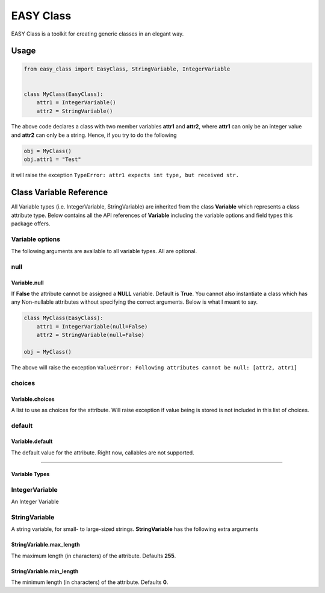 ==========
EASY Class
==========

EASY Class is a toolkit for creating generic classes in an elegant way.

-----
Usage
-----

.. code:: python

    from easy_class import EasyClass, StringVariable, IntegerVariable


    class MyClass(EasyClass):
        attr1 = IntegerVariable()
        attr2 = StringVariable()

The above code declares a class with two member variables **attr1** and
**attr2**, where **attr1** can only be an integer value and **attr2**
can only be a string. Hence, if you try to do the following

.. code:: python

    obj = MyClass()
    obj.attr1 = "Test"

it will raise the exception ``TypeError: attr1 expects int type, but received str.``

------------------------
Class Variable Reference
------------------------

All Variable types (i.e. IntegerVariable, StringVariable) are inherited
from the class **Variable** which represents a class attribute type.
Below contains all the API references of **Variable** including the
variable options and field types this package offers.

Variable options
----------------

The following arguments are available to all variable types. All are
optional.

null
----
Variable.null
~~~~~~~~~~~~~
If **False** the attribute cannot
be assigned a **NULL** variable. Default is **True**. You cannot also
instantiate a class which has any Non-nullable attributes without
specifying the correct arguments. Below is what I meant to say.

.. code:: python

    class MyClass(EasyClass):
        attr1 = IntegerVariable(null=False)
        attr2 = StringVariable(null=False)

    obj = MyClass()

The above will raise the exception ``ValueError: Following attributes cannot be null: [attr2, attr1]``

choices
-------

Variable.choices
~~~~~~~~~~~~~~~~

A list to use as choices for the attribute. Will raise exception if
value being is stored is not included in this list of choices.

default
-------

Variable.default
~~~~~~~~~~~~~~~~

The default value for the attribute. Right now, callables are not
supported.

--------------

Variable Types
~~~~~~~~~~~~~~

IntegerVariable
---------------

An Integer Variable

StringVariable
--------------

A string variable, for small- to large-sized strings. **StringVariable**
has the following extra arguments

StringVariable.max\_length
~~~~~~~~~~~~~~~~~~~~~~~~~~

The maximum length (in characters) of the attribute. Defaults **255**.

StringVariable.min\_length
~~~~~~~~~~~~~~~~~~~~~~~~~~

The minimum length (in characters) of the attribute. Defaults **0**.
